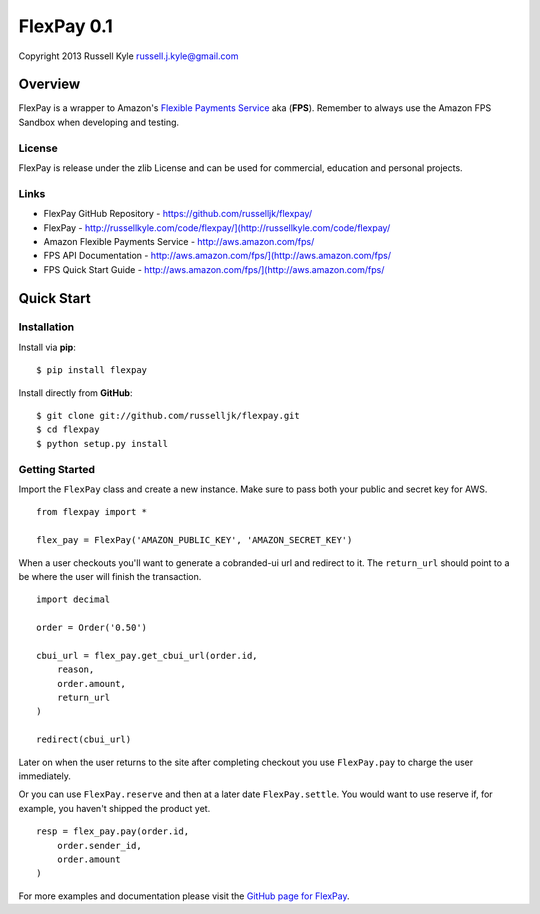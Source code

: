 FlexPay 0.1
***********

Copyright 2013 Russell Kyle russell.j.kyle@gmail.com

Overview
========

FlexPay is a wrapper to Amazon's `Flexible Payments Service <http://aws.amazon.com/fps/>`_ aka (**FPS**). Remember to always use the Amazon FPS Sandbox when developing and testing.

License
-------

FlexPay is release under the zlib License and can be used for commercial, education and personal projects.

Links
-----

* FlexPay GitHub Repository - `<https://github.com/russelljk/flexpay/>`_
* FlexPay - `<http://russellkyle.com/code/flexpay/](http://russellkyle.com/code/flexpay/>`_
* Amazon Flexible Payments Service - `<http://aws.amazon.com/fps/>`_
* FPS API Documentation - `<http://aws.amazon.com/fps/](http://aws.amazon.com/fps/>`_
* FPS Quick Start Guide - `<http://aws.amazon.com/fps/](http://aws.amazon.com/fps/>`_

Quick Start
===========

Installation
------------

Install via **pip**::

    $ pip install flexpay

Install directly from **GitHub**::

    $ git clone git://github.com/russelljk/flexpay.git
    $ cd flexpay
    $ python setup.py install

Getting Started
---------------

Import the ``FlexPay`` class and create a new instance. Make sure to pass both your public and secret key for AWS.

::

    from flexpay import *
    
    flex_pay = FlexPay('AMAZON_PUBLIC_KEY', 'AMAZON_SECRET_KEY')

When a user checkouts you'll want to generate a cobranded-ui url and redirect to it. The ``return_url`` should point to a be where the user will finish the transaction.

::
    
    import decimal
    
    order = Order('0.50')
    
    cbui_url = flex_pay.get_cbui_url(order.id, 
        reason, 
        order.amount,
        return_url
    )
    
    redirect(cbui_url)

Later on when the user returns to the site after completing checkout you use ``FlexPay.pay`` to charge the user immediately. 

Or you can use ``FlexPay.reserve`` and then at a later date ``FlexPay.settle``. You would want to use reserve if, for example, you haven't shipped the product yet.

::
    
    resp = flex_pay.pay(order.id,
        order.sender_id,
        order.amount
    )

For more examples and documentation please visit the `GitHub page for FlexPay <https://github.com/russelljk/flexpay/>`_.
